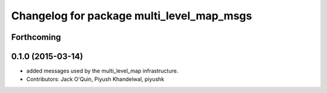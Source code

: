 ^^^^^^^^^^^^^^^^^^^^^^^^^^^^^^^^^^^^^^^^^^
Changelog for package multi_level_map_msgs
^^^^^^^^^^^^^^^^^^^^^^^^^^^^^^^^^^^^^^^^^^

Forthcoming
-----------

0.1.0 (2015-03-14)
------------------
* added messages used by the multi_level_map infrastructure.
* Contributors: Jack O'Quin, Piyush Khandelwal, piyushk
